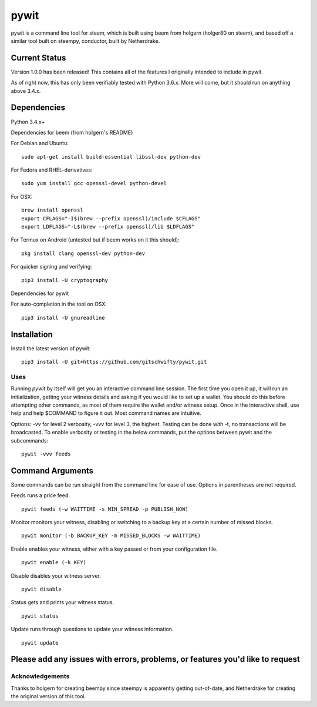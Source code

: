 pywit
********
pywit is a command line tool for steem, which is built using beem from holgern (holger80 on steem), and based off a similar tool built on steempy, conductor, built by Netherdrake.

Current Status
------------------
Version 1.0.0 has been released! This contains all of the features I originally intended to include in pywit.

As of right now, this has only been verifiably tested with Python 3.6.x. More will come, but it should run on anything above 3.4.x.

Dependencies
-------------------

Python 3.4.x+

Dependencies for beem (from holgern's README)

For Debian and Ubuntu:
::

    sudo apt-get install build-essential libssl-dev python-dev

For Fedora and RHEL-derivatives:
::

    sudo yum install gcc openssl-devel python-devel

For OSX:
::

    brew install openssl
    export CFLAGS="-I$(brew --prefix openssl)/include $CFLAGS"
    export LDFLAGS="-L$(brew --prefix openssl)/lib $LDFLAGS"

For Termux on Android (untested but if beem works on it this should):
::

    pkg install clang openssl-dev python-dev

For quicker signing and verifying:
::

    pip3 install -U cryptography

Dependencies for pywit

For auto-completion in the tool on OSX:
::

    pip3 install -U gnureadline

Installation
----------------

Install the latest version of pywit:
::

    pip3 install -U git+https://github.com/gitschwifty/pywit.git

Uses
=========

Running `pywit` by itself will get you an interactive command line session. The first time you open it up, it will run an initialization, getting your witness details and asking if you would like to set up a wallet. You should do this before attempting other commands, as most of them require the wallet and/or witness setup. Once in the interactive shell, use help and help $COMMAND to figure it out. Most command names are intuitive.

Options: -vv for level 2 verbosity, -vvv for level 3, the highest. Testing can be done with -t, no transactions will be broadcasted.
To enable verbosity or testing in the below commands, put the options between pywit and the subcommands:
::
  pywit -vvv feeds

Command Arguments
-------------------

Some commands can be run straight from the command line for ease of use. Options in parentheses are not required.

Feeds runs a price feed.
::
  pywit feeds (-w WAITTIME -s MIN_SPREAD -p PUBLISH_NOW)

Monitor monitors your witness, disabling or switching to a backup key at a certain number of missed blocks.
::
  pywit monitor (-b BACKUP_KEY -m MISSED_BLOCKS -w WAITTIME)

Enable enables your witness, either with a key passed or from your configuration file.
::
  pywit enable (-k KEY)

Disable disables your witness server.
::
  pywit disable

Status gets and prints your witness status.
::
  pywit status

Update runs through questions to update your witness information.
::
  pywit update

Please add any issues with errors, problems, or features you'd like to request
----------------------------------------------------------------------------------

Acknowledgements
===================

Thanks to holgern for creating beempy since steempy is apparently getting out-of-date, and Netherdrake for creating the original version of this tool.
